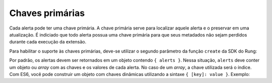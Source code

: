 .. _primary_keys:

================
Chaves primárias
================

Cada alerta pode ter uma chave primária. A chave primária serve para localizar
aquele alerta e o preservar em uma atualização. É indiciado que todo alerta
possua uma chave primária para que seus metadados não sejam perdidos durante
cada execução da extensão.

Para habilitar o suporte às chaves primárias, deve-se utilizar o segundo
parâmetro da função ``create`` da SDK do Rung:

.. code-block:: javascript
   :emphasize-lines: 3

   export default create(main, {
       params,
       primaryKey: true
   });

Por padrão, os alertas devem ser retornados em um objeto contendo
``{ alerts }``. Nessa situação, ``alerts`` deve conter um objeto ou *array*
com as chaves e os valores de cada alerta. No caso de um *array*, a chave
utilizada será o índice. Com ES6, você pode construir um objeto com chaves
dinâmicas utilizando a sintaxe ``{ [key]: value }``. Exemplo:

.. code-block:: javascript
   import { map, mergeAll } from 'ramda';

   function render({ id, name, score }) {
       return { [id]: `${name} with ${score} points!` };
   }

   function main(context) {
       const students = [
           { id: '0001', name: 'Bianca del Rio', score: 8 },
           { id: '0002', name: 'Violet Chachki', score: 9 },
           { id: '0003', name: 'Dida Ritz', score: 3 }
       ];

       return {
           alerts: mergeAll(map(render, students))
       };
   }

   export default create(main, { params: {}, primaryKey: true });